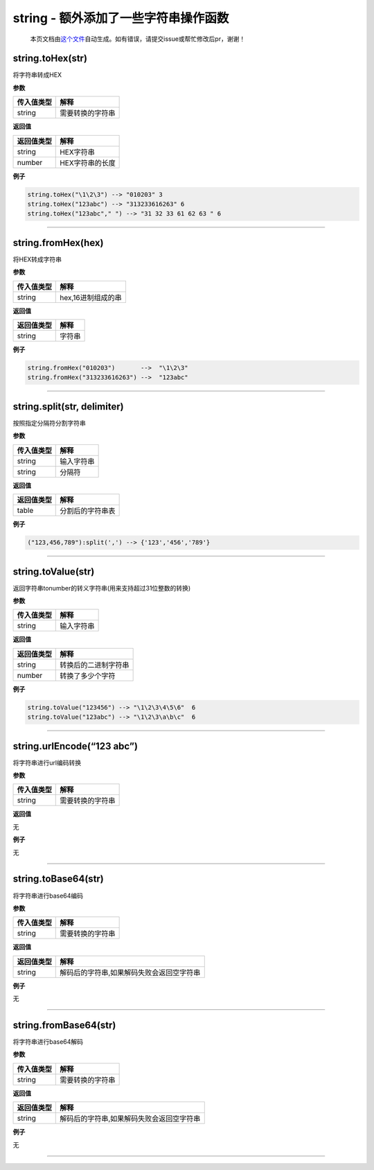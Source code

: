 string - 额外添加了一些字符串操作函数
=====================================

   本页文档由\ `这个文件 <https://gitee.com/openLuat/LuatOS/tree/master/luat/../lua/src/lstrlib.c>`__\ 自动生成。如有错误，请提交issue或帮忙修改后pr，谢谢！

string.toHex(str)
-----------------

将字符串转成HEX

**参数**

========== ================
传入值类型 解释
========== ================
string     需要转换的字符串
========== ================

**返回值**

========== ===============
返回值类型 解释
========== ===============
string     HEX字符串
number     HEX字符串的长度
========== ===============

**例子**

.. code:: lua

   string.toHex("\1\2\3") --> "010203" 3
   string.toHex("123abc") --> "313233616263" 6
   string.toHex("123abc"," ") --> "31 32 33 61 62 63 " 6

--------------

string.fromHex(hex)
-------------------

将HEX转成字符串

**参数**

========== ==================
传入值类型 解释
========== ==================
string     hex,16进制组成的串
========== ==================

**返回值**

========== ======
返回值类型 解释
========== ======
string     字符串
========== ======

**例子**

.. code:: lua

   string.fromHex("010203")       -->  "\1\2\3"
   string.fromHex("313233616263") -->  "123abc"

--------------

string.split(str, delimiter)
----------------------------

按照指定分隔符分割字符串

**参数**

========== ==========
传入值类型 解释
========== ==========
string     输入字符串
string     分隔符
========== ==========

**返回值**

========== ================
返回值类型 解释
========== ================
table      分割后的字符串表
========== ================

**例子**

.. code:: lua

   ("123,456,789"):split(',') --> {'123','456','789'}

--------------

string.toValue(str)
-------------------

返回字符串tonumber的转义字符串(用来支持超过31位整数的转换)

**参数**

========== ==========
传入值类型 解释
========== ==========
string     输入字符串
========== ==========

**返回值**

========== ====================
返回值类型 解释
========== ====================
string     转换后的二进制字符串
number     转换了多少个字符
========== ====================

**例子**

.. code:: lua

   string.toValue("123456") --> "\1\2\3\4\5\6"  6
   string.toValue("123abc") --> "\1\2\3\a\b\c"  6

--------------

string.urlEncode(“123 abc”)
---------------------------

将字符串进行url编码转换

**参数**

========== ================
传入值类型 解释
========== ================
string     需要转换的字符串
========== ================

**返回值**

无

**例子**

无

--------------

string.toBase64(str)
--------------------

将字符串进行base64编码

**参数**

========== ================
传入值类型 解释
========== ================
string     需要转换的字符串
========== ================

**返回值**

========== =========================================
返回值类型 解释
========== =========================================
string     解码后的字符串,如果解码失败会返回空字符串
========== =========================================

**例子**

无

--------------

string.fromBase64(str)
----------------------

将字符串进行base64解码

**参数**

========== ================
传入值类型 解释
========== ================
string     需要转换的字符串
========== ================

**返回值**

========== =========================================
返回值类型 解释
========== =========================================
string     解码后的字符串,如果解码失败会返回空字符串
========== =========================================

**例子**

无

--------------
